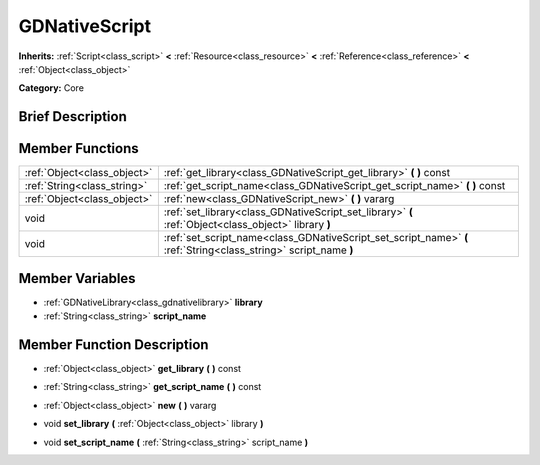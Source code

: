 .. Generated automatically by doc/tools/makerst.py in Godot's source tree.
.. DO NOT EDIT THIS FILE, but the doc/base/classes.xml source instead.

.. _class_GDNativeScript:

GDNativeScript
==============

**Inherits:** :ref:`Script<class_script>` **<** :ref:`Resource<class_resource>` **<** :ref:`Reference<class_reference>` **<** :ref:`Object<class_object>`

**Category:** Core

Brief Description
-----------------



Member Functions
----------------

+------------------------------+--------------------------------------------------------------------------------------------------------------------+
| :ref:`Object<class_object>`  | :ref:`get_library<class_GDNativeScript_get_library>`  **(** **)** const                                            |
+------------------------------+--------------------------------------------------------------------------------------------------------------------+
| :ref:`String<class_string>`  | :ref:`get_script_name<class_GDNativeScript_get_script_name>`  **(** **)** const                                    |
+------------------------------+--------------------------------------------------------------------------------------------------------------------+
| :ref:`Object<class_object>`  | :ref:`new<class_GDNativeScript_new>`  **(** **)** vararg                                                           |
+------------------------------+--------------------------------------------------------------------------------------------------------------------+
| void                         | :ref:`set_library<class_GDNativeScript_set_library>`  **(** :ref:`Object<class_object>` library  **)**             |
+------------------------------+--------------------------------------------------------------------------------------------------------------------+
| void                         | :ref:`set_script_name<class_GDNativeScript_set_script_name>`  **(** :ref:`String<class_string>` script_name  **)** |
+------------------------------+--------------------------------------------------------------------------------------------------------------------+

Member Variables
----------------

- :ref:`GDNativeLibrary<class_gdnativelibrary>` **library**
- :ref:`String<class_string>` **script_name**

Member Function Description
---------------------------

.. _class_GDNativeScript_get_library:

- :ref:`Object<class_object>`  **get_library**  **(** **)** const

.. _class_GDNativeScript_get_script_name:

- :ref:`String<class_string>`  **get_script_name**  **(** **)** const

.. _class_GDNativeScript_new:

- :ref:`Object<class_object>`  **new**  **(** **)** vararg

.. _class_GDNativeScript_set_library:

- void  **set_library**  **(** :ref:`Object<class_object>` library  **)**

.. _class_GDNativeScript_set_script_name:

- void  **set_script_name**  **(** :ref:`String<class_string>` script_name  **)**


